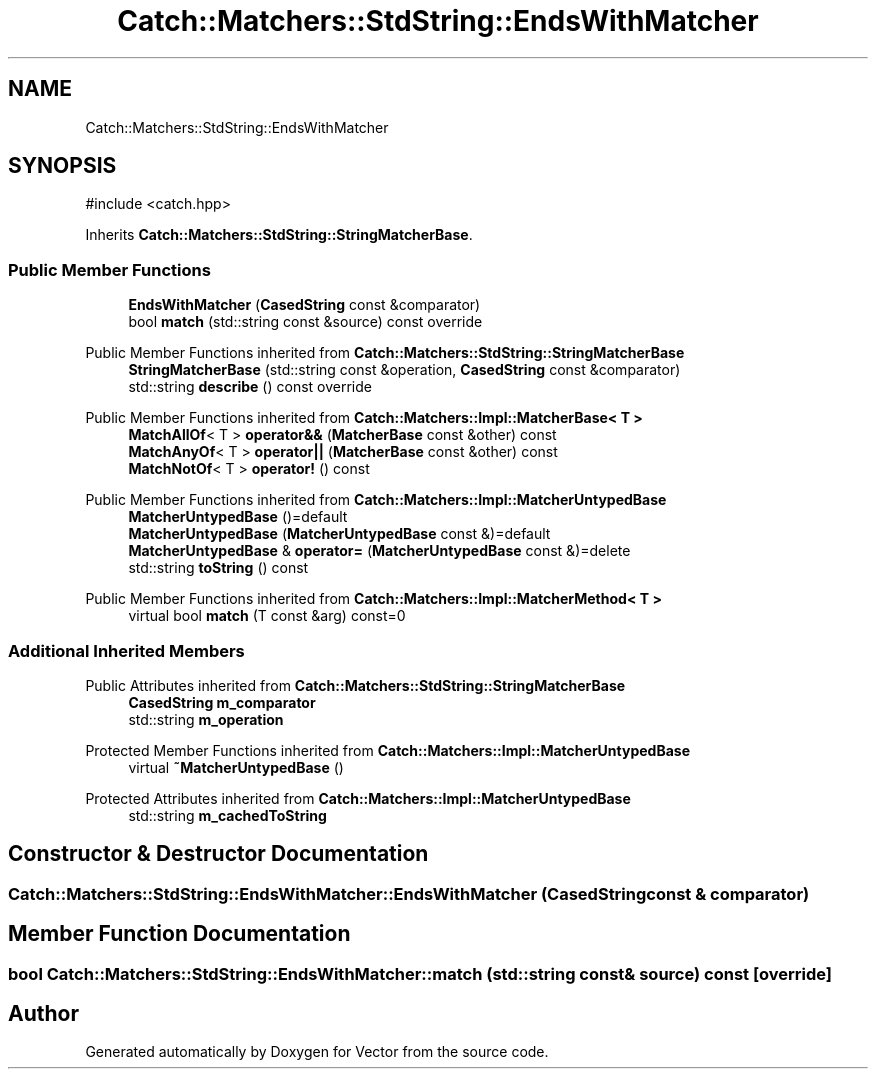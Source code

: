 .TH "Catch::Matchers::StdString::EndsWithMatcher" 3 "Version v3.0" "Vector" \" -*- nroff -*-
.ad l
.nh
.SH NAME
Catch::Matchers::StdString::EndsWithMatcher
.SH SYNOPSIS
.br
.PP
.PP
\fR#include <catch\&.hpp>\fP
.PP
Inherits \fBCatch::Matchers::StdString::StringMatcherBase\fP\&.
.SS "Public Member Functions"

.in +1c
.ti -1c
.RI "\fBEndsWithMatcher\fP (\fBCasedString\fP const &comparator)"
.br
.ti -1c
.RI "bool \fBmatch\fP (std::string const &source) const override"
.br
.in -1c

Public Member Functions inherited from \fBCatch::Matchers::StdString::StringMatcherBase\fP
.in +1c
.ti -1c
.RI "\fBStringMatcherBase\fP (std::string const &operation, \fBCasedString\fP const &comparator)"
.br
.ti -1c
.RI "std::string \fBdescribe\fP () const override"
.br
.in -1c

Public Member Functions inherited from \fBCatch::Matchers::Impl::MatcherBase< T >\fP
.in +1c
.ti -1c
.RI "\fBMatchAllOf\fP< T > \fBoperator&&\fP (\fBMatcherBase\fP const &other) const"
.br
.ti -1c
.RI "\fBMatchAnyOf\fP< T > \fBoperator||\fP (\fBMatcherBase\fP const &other) const"
.br
.ti -1c
.RI "\fBMatchNotOf\fP< T > \fBoperator!\fP () const"
.br
.in -1c

Public Member Functions inherited from \fBCatch::Matchers::Impl::MatcherUntypedBase\fP
.in +1c
.ti -1c
.RI "\fBMatcherUntypedBase\fP ()=default"
.br
.ti -1c
.RI "\fBMatcherUntypedBase\fP (\fBMatcherUntypedBase\fP const &)=default"
.br
.ti -1c
.RI "\fBMatcherUntypedBase\fP & \fBoperator=\fP (\fBMatcherUntypedBase\fP const &)=delete"
.br
.ti -1c
.RI "std::string \fBtoString\fP () const"
.br
.in -1c

Public Member Functions inherited from \fBCatch::Matchers::Impl::MatcherMethod< T >\fP
.in +1c
.ti -1c
.RI "virtual bool \fBmatch\fP (T const &arg) const=0"
.br
.in -1c
.SS "Additional Inherited Members"


Public Attributes inherited from \fBCatch::Matchers::StdString::StringMatcherBase\fP
.in +1c
.ti -1c
.RI "\fBCasedString\fP \fBm_comparator\fP"
.br
.ti -1c
.RI "std::string \fBm_operation\fP"
.br
.in -1c

Protected Member Functions inherited from \fBCatch::Matchers::Impl::MatcherUntypedBase\fP
.in +1c
.ti -1c
.RI "virtual \fB~MatcherUntypedBase\fP ()"
.br
.in -1c

Protected Attributes inherited from \fBCatch::Matchers::Impl::MatcherUntypedBase\fP
.in +1c
.ti -1c
.RI "std::string \fBm_cachedToString\fP"
.br
.in -1c
.SH "Constructor & Destructor Documentation"
.PP 
.SS "Catch::Matchers::StdString::EndsWithMatcher::EndsWithMatcher (\fBCasedString\fP const & comparator)"

.SH "Member Function Documentation"
.PP 
.SS "bool Catch::Matchers::StdString::EndsWithMatcher::match (std::string const & source) const\fR [override]\fP"


.SH "Author"
.PP 
Generated automatically by Doxygen for Vector from the source code\&.
